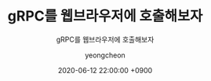 #+TITLE: gRPC를 웹브라우저에 호출해보자
#+SUBTITLE: gRPC를 웹브라우저에 호출해보자
#+AUTHOR: yeongcheon
#+DATE: 2020-06-12 22:00:00 +0900
#+TAGS[]: gRPC envoy golang
#+MATH: false
#+DRAFT: true
